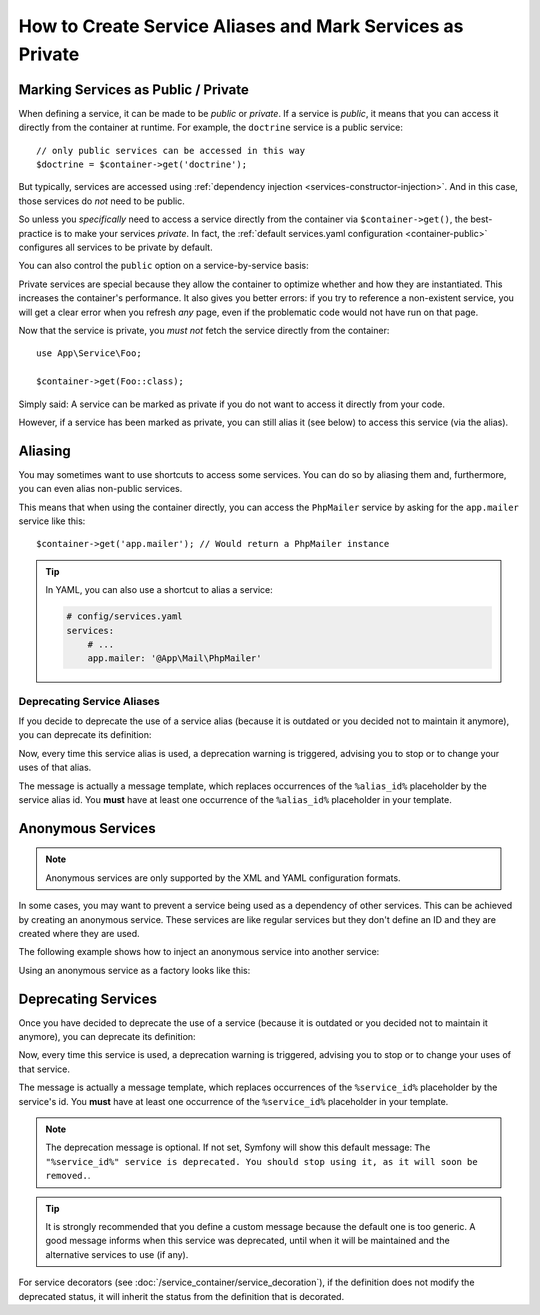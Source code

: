 .. index::
    single: DependencyInjection; Advanced configuration

How to Create Service Aliases and Mark Services as Private
==========================================================

.. _container-private-services:

Marking Services as Public / Private
------------------------------------

When defining a service, it can be made to be *public* or *private*. If a service
is *public*, it means that you can access it directly from the container at runtime.
For example, the ``doctrine`` service is a public service::

    // only public services can be accessed in this way
    $doctrine = $container->get('doctrine');

But typically, services are accessed using :ref:`dependency injection <services-constructor-injection>`.
And in this case, those services do *not* need to be public.

.. _inlined-private-services:

So unless you *specifically* need to access a service directly from the container
via ``$container->get()``, the best-practice is to make your services *private*.
In fact, the :ref:`default services.yaml configuration <container-public>` configures
all services to be private by default.

You can also control the ``public`` option on a service-by-service basis:

.. configuration-block::

    .. code-block:: yaml

        # config/services.yaml
        services:
            # ...

            App\Service\Foo:
                public: false

    .. code-block:: xml

        <!-- config/services.xml -->
        <?xml version="1.0" encoding="UTF-8" ?>
        <container xmlns="http://symfony.com/schema/dic/services"
            xmlns:xsi="http://www.w3.org/2001/XMLSchema-instance"
            xsi:schemaLocation="http://symfony.com/schema/dic/services https://symfony.com/schema/dic/services/services-1.0.xsd">

            <services>
                <service id="App\Service\Foo" public="false"/>
            </services>
        </container>

    .. code-block:: php

        // config/services.php
        use App\Service\Foo;

        $container->register(Foo::class)
            ->setPublic(false);

.. _services-why-private:

Private services are special because they allow the container to optimize whether
and how they are instantiated. This increases the container's performance. It also
gives you better errors: if you try to reference a non-existent service, you will
get a clear error when you refresh *any* page, even if the problematic code would
not have run on that page.

Now that the service is private, you *must not* fetch the service directly
from the container::

    use App\Service\Foo;

    $container->get(Foo::class);

Simply said: A service can be marked as private if you do not want to access
it directly from your code.

However, if a service has been marked as private, you can still alias it
(see below) to access this service (via the alias).

.. _services-alias:

Aliasing
--------

You may sometimes want to use shortcuts to access some services. You can
do so by aliasing them and, furthermore, you can even alias non-public
services.

.. configuration-block::

    .. code-block:: yaml

        # config/services.yaml
        services:
            # ...
            App\Mail\PhpMailer:
                public: false

            app.mailer:
                alias: App\Mail\PhpMailer
                public: true

    .. code-block:: xml

        <!-- config/services.xml -->
        <?xml version="1.0" encoding="UTF-8" ?>
        <container xmlns="http://symfony.com/schema/dic/services"
            xmlns:xsi="http://www.w3.org/2001/XMLSchema-instance"
            xsi:schemaLocation="http://symfony.com/schema/dic/services
                https://symfony.com/schema/dic/services/services-1.0.xsd">

            <services>
                <service id="App\Mail\PhpMailer" public="false"/>

                <service id="app.mailer" alias="App\Mail\PhpMailer"/>
            </services>
        </container>

    .. code-block:: php

        // config/services.php
        use App\Mail\PhpMailer;

        $container->register(PhpMailer::class)
            ->setPublic(false);

        $container->setAlias('app.mailer', PhpMailer::class);

This means that when using the container directly, you can access the
``PhpMailer`` service by asking for the ``app.mailer`` service like this::

    $container->get('app.mailer'); // Would return a PhpMailer instance

.. tip::

    In YAML, you can also use a shortcut to alias a service:

    .. code-block:: yaml

        # config/services.yaml
        services:
            # ...
            app.mailer: '@App\Mail\PhpMailer'

Deprecating Service Aliases
~~~~~~~~~~~~~~~~~~~~~~~~~~~

If you decide to deprecate the use of a service alias (because it is outdated
or you decided not to maintain it anymore), you can deprecate its definition:

.. configuration-block::

    .. code-block:: yaml

        app.mailer:
            alias: '@AppBundle\Mail\PhpMailer'

            # this will display a generic deprecation message...
            deprecated: true

            # ...but you can also define a custom deprecation message
            deprecated: 'The "%alias_id%" alias is deprecated. Don\'t use it anymore.'

    .. code-block:: xml

        <?xml version="1.0" encoding="UTF-8" ?>
        <container xmlns="http://symfony.com/schema/dic/services"
            xmlns:xsi="http://www.w3.org/2001/XMLSchema-Instance"
            xsi:schemaLocation="http://symfony.com/schema/dic/services https://symfony.com/schema/dic/services/services-1.0.xsd">

            <services>
                <service id="app.mailer" alias="App\Mail\PhpMailer">
                    <!-- this will display a generic deprecation message... -->
                    <deprecated/>

                    <!-- ...but you can also define a custom deprecation message -->
                    <deprecated>The "%alias_id%" service alias is deprecated. Don't use it anymore.</deprecated>
                </service>
            </services>
        </container>

    .. code-block:: php

        $container
            ->setAlias('app.mailer', 'App\Mail\PhpMailer')

            // this will display a generic deprecation message...
            ->setDeprecated(true)

            // ...but you can also define a custom deprecation message
            ->setDeprecated(
                true,
                'The "%alias_id%" service alias is deprecated. Don\'t use it anymore.'
            )
        ;

Now, every time this service alias is used, a deprecation warning is triggered,
advising you to stop or to change your uses of that alias.

The message is actually a message template, which replaces occurrences of the
``%alias_id%`` placeholder by the service alias id. You **must** have at least
one occurrence of the ``%alias_id%`` placeholder in your template.

.. versionadded:: 4.3

    The ``deprecated`` option for service aliases was introduced in Symfony 4.3.

Anonymous Services
------------------

.. note::

    Anonymous services are only supported by the XML and YAML configuration formats.

In some cases, you may want to prevent a service being used as a dependency of
other services. This can be achieved by creating an anonymous service. These
services are like regular services but they don't define an ID and they are
created where they are used.

The following example shows how to inject an anonymous service into another service:

.. configuration-block::

    .. code-block:: yaml

        # config/services.yaml
        services:
            App\Foo:
                arguments:
                    - !service
                        class: App\AnonymousBar

    .. code-block:: xml

        <!-- config/services.xml -->
        <?xml version="1.0" encoding="UTF-8" ?>
        <container xmlns="http://symfony.com/schema/dic/services"
            xmlns:xsi="http://www.w3.org/2001/XMLSchema-instance"
            xsi:schemaLocation="http://symfony.com/schema/dic/services
                https://symfony.com/schema/dic/services/services-1.0.xsd">

            <services>
                <service id="foo" class="App\Foo">
                    <argument type="service">
                        <service class="App\AnonymousBar"/>
                    </argument>
                </service>
            </services>
        </container>

Using an anonymous service as a factory looks like this:

.. configuration-block::

    .. code-block:: yaml

        # config/services.yaml
        services:
            App\Foo:
                factory: [ !service { class: App\FooFactory }, 'constructFoo' ]

    .. code-block:: xml

        <!-- config/services.xml -->
        <?xml version="1.0" encoding="UTF-8" ?>
        <container xmlns="http://symfony.com/schema/dic/services"
            xmlns:xsi="http://www.w3.org/2001/XMLSchema-instance"
            xsi:schemaLocation="http://symfony.com/schema/dic/services
                https://symfony.com/schema/dic/services/services-1.0.xsd">

            <services>
                <service id="foo" class="App\Foo">
                    <factory method="constructFoo">
                        <service class="App\FooFactory"/>
                    </factory>
                </service>
            </services>
        </container>

Deprecating Services
--------------------

Once you have decided to deprecate the use of a service (because it is outdated
or you decided not to maintain it anymore), you can deprecate its definition:

.. configuration-block::

    .. code-block:: yaml

        # config/services.yaml
        App\Service\OldService:
            deprecated: The "%service_id%" service is deprecated since 2.8 and will be removed in 3.0.

    .. code-block:: xml

        <!-- config/services.xml -->
        <?xml version="1.0" encoding="UTF-8" ?>
        <container xmlns="http://symfony.com/schema/dic/services"
            xmlns:xsi="http://www.w3.org/2001/XMLSchema-Instance"
            xsi:schemaLocation="http://symfony.com/schema/dic/services https://symfony.com/schema/dic/services/services-1.0.xsd">

            <services>
                <service id="App\Service\OldService">
                    <deprecated>The "%service_id%" service is deprecated since 2.8 and will be removed in 3.0.</deprecated>
                </service>
            </services>
        </container>

    .. code-block:: php

        // config/services.php
        use App\Service\OldService;

        $container
            ->register(OldService::class)
            ->setDeprecated(
                true,
                'The "%service_id%" service is deprecated since 2.8 and will be removed in 3.0.'
            )
        ;

Now, every time this service is used, a deprecation warning is triggered,
advising you to stop or to change your uses of that service.

The message is actually a message template, which replaces occurrences of the
``%service_id%`` placeholder by the service's id. You **must** have at least one
occurrence of the ``%service_id%`` placeholder in your template.

.. note::

    The deprecation message is optional. If not set, Symfony will show this default
    message: ``The "%service_id%" service is deprecated. You should stop using it,
    as it will soon be removed.``.

.. tip::

    It is strongly recommended that you define a custom message because the
    default one is too generic. A good message informs when this service was
    deprecated, until when it will be maintained and the alternative services
    to use (if any).

For service decorators (see :doc:`/service_container/service_decoration`), if the
definition does not modify the deprecated status, it will inherit the status from
the definition that is decorated.
